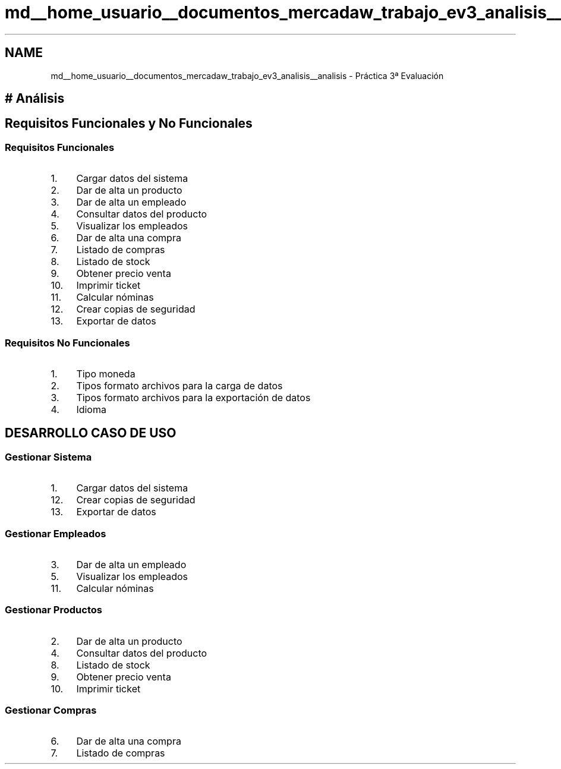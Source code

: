 .TH "md__home_usuario__documentos_mercadaw_trabajo_ev3_analisis__analisis" 3 "Domingo, 19 de Mayo de 2024" "MercaDAW" \" -*- nroff -*-
.ad l
.nh
.SH NAME
md__home_usuario__documentos_mercadaw_trabajo_ev3_analisis__analisis \- Práctica 3ª Evaluación 

.SH "# Análisis"
.PP
.SH "Requisitos Funcionales y No Funcionales"
.PP
.SS "Requisitos Funcionales"
.IP "1." 4
Cargar datos del sistema
.IP "2." 4
Dar de alta un producto
.IP "3." 4
Dar de alta un empleado
.IP "4." 4
Consultar datos del producto
.IP "5." 4
Visualizar los empleados
.IP "6." 4
Dar de alta una compra
.IP "7." 4
Listado de compras
.IP "8." 4
Listado de stock
.IP "9." 4
Obtener precio venta
.IP "10." 4
Imprimir ticket
.IP "11." 4
Calcular nóminas
.IP "12." 4
Crear copias de seguridad
.IP "13." 4
Exportar de datos
.PP
.SS "Requisitos No Funcionales"
.IP "1." 4
Tipo moneda
.IP "2." 4
Tipos formato archivos para la carga de datos
.IP "3." 4
Tipos formato archivos para la exportación de datos
.IP "4." 4
Idioma
.PP
.SH "DESARROLLO CASO DE USO"
.PP
.SS "Gestionar Sistema"
.IP "1." 4
Cargar datos del sistema
.IP "12." 4
Crear copias de seguridad
.IP "13." 4
Exportar de datos
.PP
.SS "Gestionar Empleados"
.IP "3." 4
Dar de alta un empleado
.IP "5." 4
Visualizar los empleados
.IP "11." 4
Calcular nóminas
.PP
.SS "Gestionar Productos"
.IP "2." 4
Dar de alta un producto
.IP "4." 4
Consultar datos del producto
.IP "8." 4
Listado de stock
.IP "9." 4
Obtener precio venta
.IP "10." 4
Imprimir ticket
.PP
.SS "Gestionar Compras"
.IP "6." 4
Dar de alta una compra
.IP "7." 4
Listado de compras 
.PP

